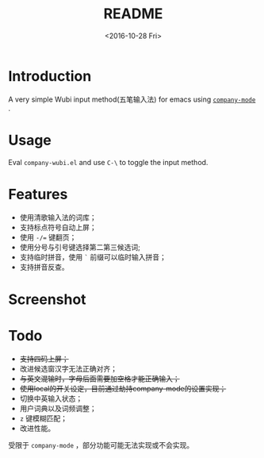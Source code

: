 #+TITLE: README
#+DATE: <2016-10-28 Fri>
#+OPTIONS: ':nil *:t -:t ::t <:t H:5 \n:nil ^:t arch:headline author:t c:nil
#+OPTIONS: creator:comment d:(not "LOGBOOK") date:t e:t email:nil f:t inline:t
#+OPTIONS: num:t p:nil pri:nil stat:t tags:t tasks:t tex:t timestamp:t toc:t
#+OPTIONS: todo:t |:t
#+CREATOR: Emacs 25.1.1 (Org mode 8.2.10)
#+DESCRIPTION:
#+EXCLUDE_TAGS: noexport
#+KEYWORDS:
#+LANGUAGE: en
#+SELECT_TAGS: export
#+OPTIONS: ':t

* Introduction
A very simple Wubi input method(五笔输入法) for emacs using [[http://company-mode.github.io][~company-mode~]] .
* Usage
Eval ~company-wubi.el~ and use ~C-\~ to toggle the input method.
* Features
- 使用清歌输入法的词库；
- 支持标点符号自动上屏；
- 使用 ~-/=~ 键翻页；
- 使用分号与引号键选择第二第三候选词;
- 支持临时拼音，使用 ~`~ 前缀可以临时输入拼音；
- 支持拼音反查。
* Screenshot
[[file:wubi.gif]]
* Todo
- +支持四码上屏；+
- 改进候选窗汉字无法正确对齐；
- +与英文混输时，字母后面需要加空格才能正确输入；+
- +使用local的开关设定，目前通过劫持company-mode的设置实现；+
- 切换中英输入状态；
- 用户词典以及词频调整；
- ~z~ 键模糊匹配；
- 改进性能。
  
受限于 ~company-mode~ ，部分功能可能无法实现或不会实现。
